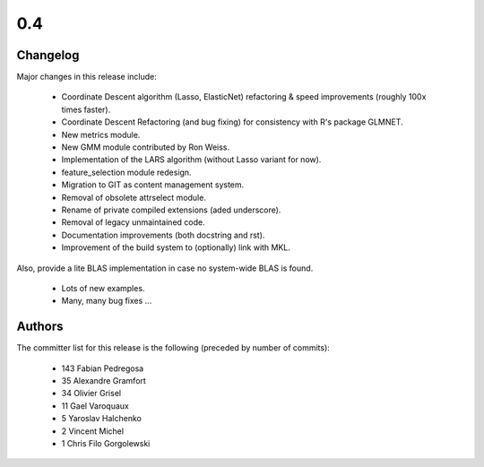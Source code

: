 
0.4
===

Changelog
---------

Major changes in this release include:

   - Coordinate Descent algorithm (Lasso, ElasticNet) refactoring & 
     speed improvements (roughly 100x times faster).

   - Coordinate Descent Refactoring (and bug fixing) for consistency
     with R's package GLMNET.

   - New metrics module.

   - New GMM module contributed by Ron Weiss.

   - Implementation of the LARS algorithm (without Lasso variant for now).

   - feature_selection module redesign.

   - Migration to GIT as content management system.

   - Removal of obsolete attrselect module.

   - Rename of private compiled extensions (aded underscore).

   - Removal of legacy unmaintained code.

   - Documentation improvements (both docstring and rst).

   - Improvement of the build system to (optionally) link with MKL. 
Also, provide a lite BLAS implementation in case no system-wide BLAS is 
found.

   - Lots of new examples.

   - Many, many bug fixes ...


Authors
-------

The committer list for this release is the following (preceded by number 
of commits):

    * 143  Fabian Pedregosa
    * 35  Alexandre Gramfort
    * 34  Olivier Grisel
    * 11  Gael Varoquaux
    *  5  Yaroslav Halchenko
    *  2  Vincent Michel
    *  1  Chris Filo Gorgolewski

